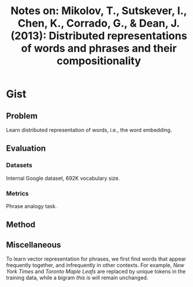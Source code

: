 #+TITLE: Notes on: Mikolov, T., Sutskever, I., Chen, K., Corrado, G., & Dean, J. (2013): Distributed representations of words and phrases and their compositionality

* Gist

** Problem

Learn distributed representation of words, i.e., the word embedding.

** Evaluation

*** Datasets

Internal Google dataset, 692K vocabulary size.

*** Metrics

Phrase analogy task.

** Method

** Miscellaneous

To learn vector representation for phrases, we first find words that appear
frequently together, and infrequently in other contexts.  For example, /New York
Times/ and /Toronto Maple Leafs/ are replaced by unique tokens in the training
data, while a bigram /this is/ will remain unchanged.
